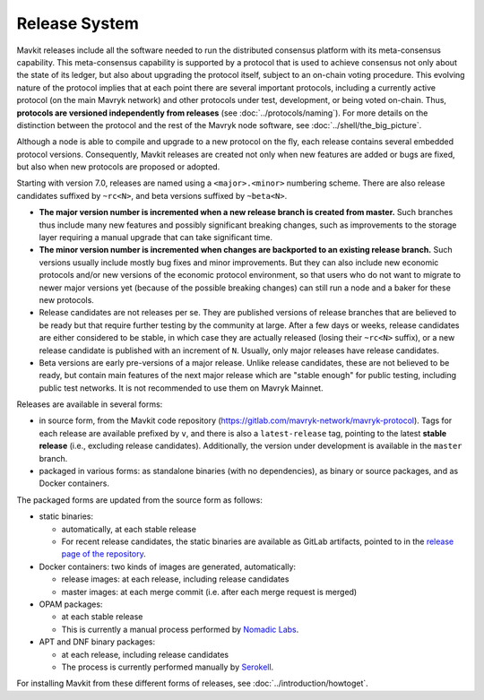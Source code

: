 Release System
==============

Mavkit releases include all the software needed to run the distributed
consensus platform with its meta-consensus capability. This
meta-consensus capability is supported by a protocol that is used to
achieve consensus not only about the state of its ledger, but also about
upgrading the protocol itself, subject to an on-chain voting procedure.
This evolving nature of the protocol implies that at each point there
are several important protocols, including a currently active protocol
(on the main Mavryk network) and other protocols under test, development,
or being voted on-chain. Thus, **protocols are versioned independently
from releases** (see :doc:`../protocols/naming`). For more details on
the distinction between the protocol and the rest of the Mavryk node
software, see :doc:`../shell/the_big_picture`.

Although a node is able to compile and upgrade to a new protocol
on the fly, each release contains several embedded protocol versions.
Consequently, Mavkit releases are created not only when new features are
added or bugs are fixed, but also when new protocols are proposed or
adopted.

Starting with version 7.0, releases are named using a
``<major>.<minor>`` numbering scheme. There are also release candidates
suffixed by ``~rc<N>``, and beta versions suffixed by ``~beta<N>``.

- **The major version number is incremented when a new release branch is
  created from master.** Such branches thus include many new
  features and possibly significant breaking changes, such as
  improvements to the storage layer requiring a manual
  upgrade that can take significant time.

- **The minor version number is incremented when changes are backported
  to an existing release branch.** Such versions usually include mostly
  bug fixes and minor improvements. But they can also include new
  economic protocols and/or new versions of the economic protocol
  environment, so that users who do not want to migrate to newer major
  versions yet (because of the possible breaking changes) can still
  run a node and a baker for these new protocols.

- Release candidates are not releases per se. They are published
  versions of release branches that are believed to be ready but that
  require further testing by the community at large. After a few days
  or weeks, release candidates are either considered to be stable, in
  which case they are actually released (losing their ``~rc<N>``
  suffix), or a new release candidate is published with an increment
  of ``N``. Usually, only major releases have release candidates.

- Beta versions are early pre-versions of a major release. Unlike release candidates, these are not believed to be ready, but contain main features of the next major release which are "stable enough" for public testing, including public test networks.
  It is not recommended to use them on Mavryk Mainnet.

Releases are available in several forms:

-  in source form, from the Mavkit code repository
   (https://gitlab.com/mavryk-network/mavryk-protocol). Tags for each release are available
   prefixed by ``v``, and there is also a ``latest-release`` tag, pointing to
   the latest **stable release** (i.e., excluding release candidates).
   Additionally, the version under development is available in the
   ``master`` branch.
-  packaged in various forms: as standalone binaries (with no dependencies),
   as binary or source packages, and as Docker containers.

The packaged forms are updated from the source form as follows:

-  static binaries:

   -  automatically, at each stable release
   -  For recent release candidates, the static binaries are available
      as GitLab artifacts, pointed to in the `release page of the repository <https://gitlab.com/mavryk-network/mavryk-protocol/-/releases>`_.

-  Docker containers: two kinds of images are generated, automatically:

   -  release images: at each release, including release candidates

   -  master images: at each merge commit (i.e. after each merge request is merged)

-  OPAM packages:

   -  at each stable release
   -  This is currently a manual process performed by
      `Nomadic Labs <https://www.nomadic-labs.com/>`_.

-  APT and DNF binary packages:

   -  at each release, including release candidates
   -  The process is currently performed manually by
      `Serokell <https://serokell.io>`_.

For installing Mavkit from these different forms of releases, see
:doc:`../introduction/howtoget`.
